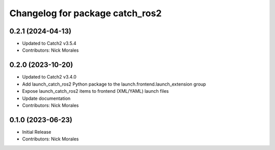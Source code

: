 ^^^^^^^^^^^^^^^^^^^^^^^^^^^^^^^^
Changelog for package catch_ros2
^^^^^^^^^^^^^^^^^^^^^^^^^^^^^^^^

0.2.1 (2024-04-13)
------------------
* Updated to Catch2 v3.5.4
* Contributors: Nick Morales

0.2.0 (2023-10-20)
------------------
* Updated to Catch2 v3.4.0
* Add launch_catch_ros2 Python package to the launch.frontend.launch_extension group
* Expose launch_catch_ros2 items to frontend (XML/YAML) launch files
* Update documentation
* Contributors: Nick Morales

0.1.0 (2023-06-23)
------------------
* Initial Release
* Contributors: Nick Morales
